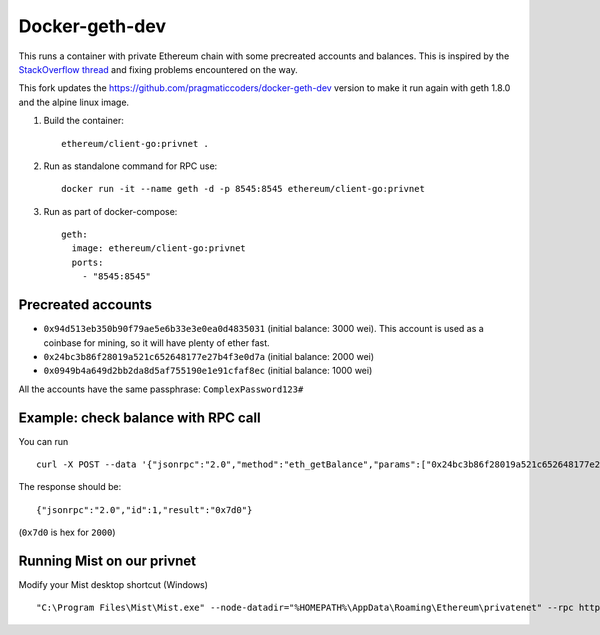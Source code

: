 ===============
Docker-geth-dev
===============

This runs a container with private Ethereum chain with some precreated accounts
and balances. This is inspired by the `StackOverflow thread <http://ethereum.stackexchange.com/questions/1516/how-can-i-completely-automate-a-docker-image-and-dockerfile-for-a-geth-test-netw>`_ and fixing problems encountered on the way.

This fork updates the https://github.com/pragmaticcoders/docker-geth-dev version to make it run again with geth 1.8.0 and the alpine linux image.

1. Build the container: ::

     ethereum/client-go:privnet .


2. Run as standalone command for RPC use: ::

     docker run -it --name geth -d -p 8545:8545 ethereum/client-go:privnet



3. Run as part of docker-compose: ::

     geth:
       image: ethereum/client-go:privnet
       ports:
         - "8545:8545"


Precreated accounts
===================

- ``0x94d513eb350b90f79ae5e6b33e3e0ea0d4835031`` (initial balance: 3000 wei).
  This account is used as a coinbase for mining, so it will have plenty of ether
  fast.

- ``0x24bc3b86f28019a521c652648177e27b4f3e0d7a`` (initial balance: 2000 wei)

- ``0x0949b4a649d2bb2da8d5af755190e1e91cfaf8ec`` (initial balance: 1000 wei)

All the accounts have the same passphrase: ``ComplexPassword123#``


Example: check balance with RPC call
====================================

You can run ::

  curl -X POST --data '{"jsonrpc":"2.0","method":"eth_getBalance","params":["0x24bc3b86f28019a521c652648177e27b4f3e0d7a", "latest"],"id":1}' -H "Content-Type: application/json" localhost:8545

The response should be: ::

  {"jsonrpc":"2.0","id":1,"result":"0x7d0"}

(``0x7d0`` is hex for ``2000``)

Running Mist on our privnet
===========================

Modify your Mist desktop shortcut (Windows) ::

  "C:\Program Files\Mist\Mist.exe" --node-datadir="%HOMEPATH%\AppData\Roaming\Ethereum\privatenet" --rpc http://127.0.0.1:8545  --node-networkid 1234 --swarmurl="http://swarm-gateways.net"

